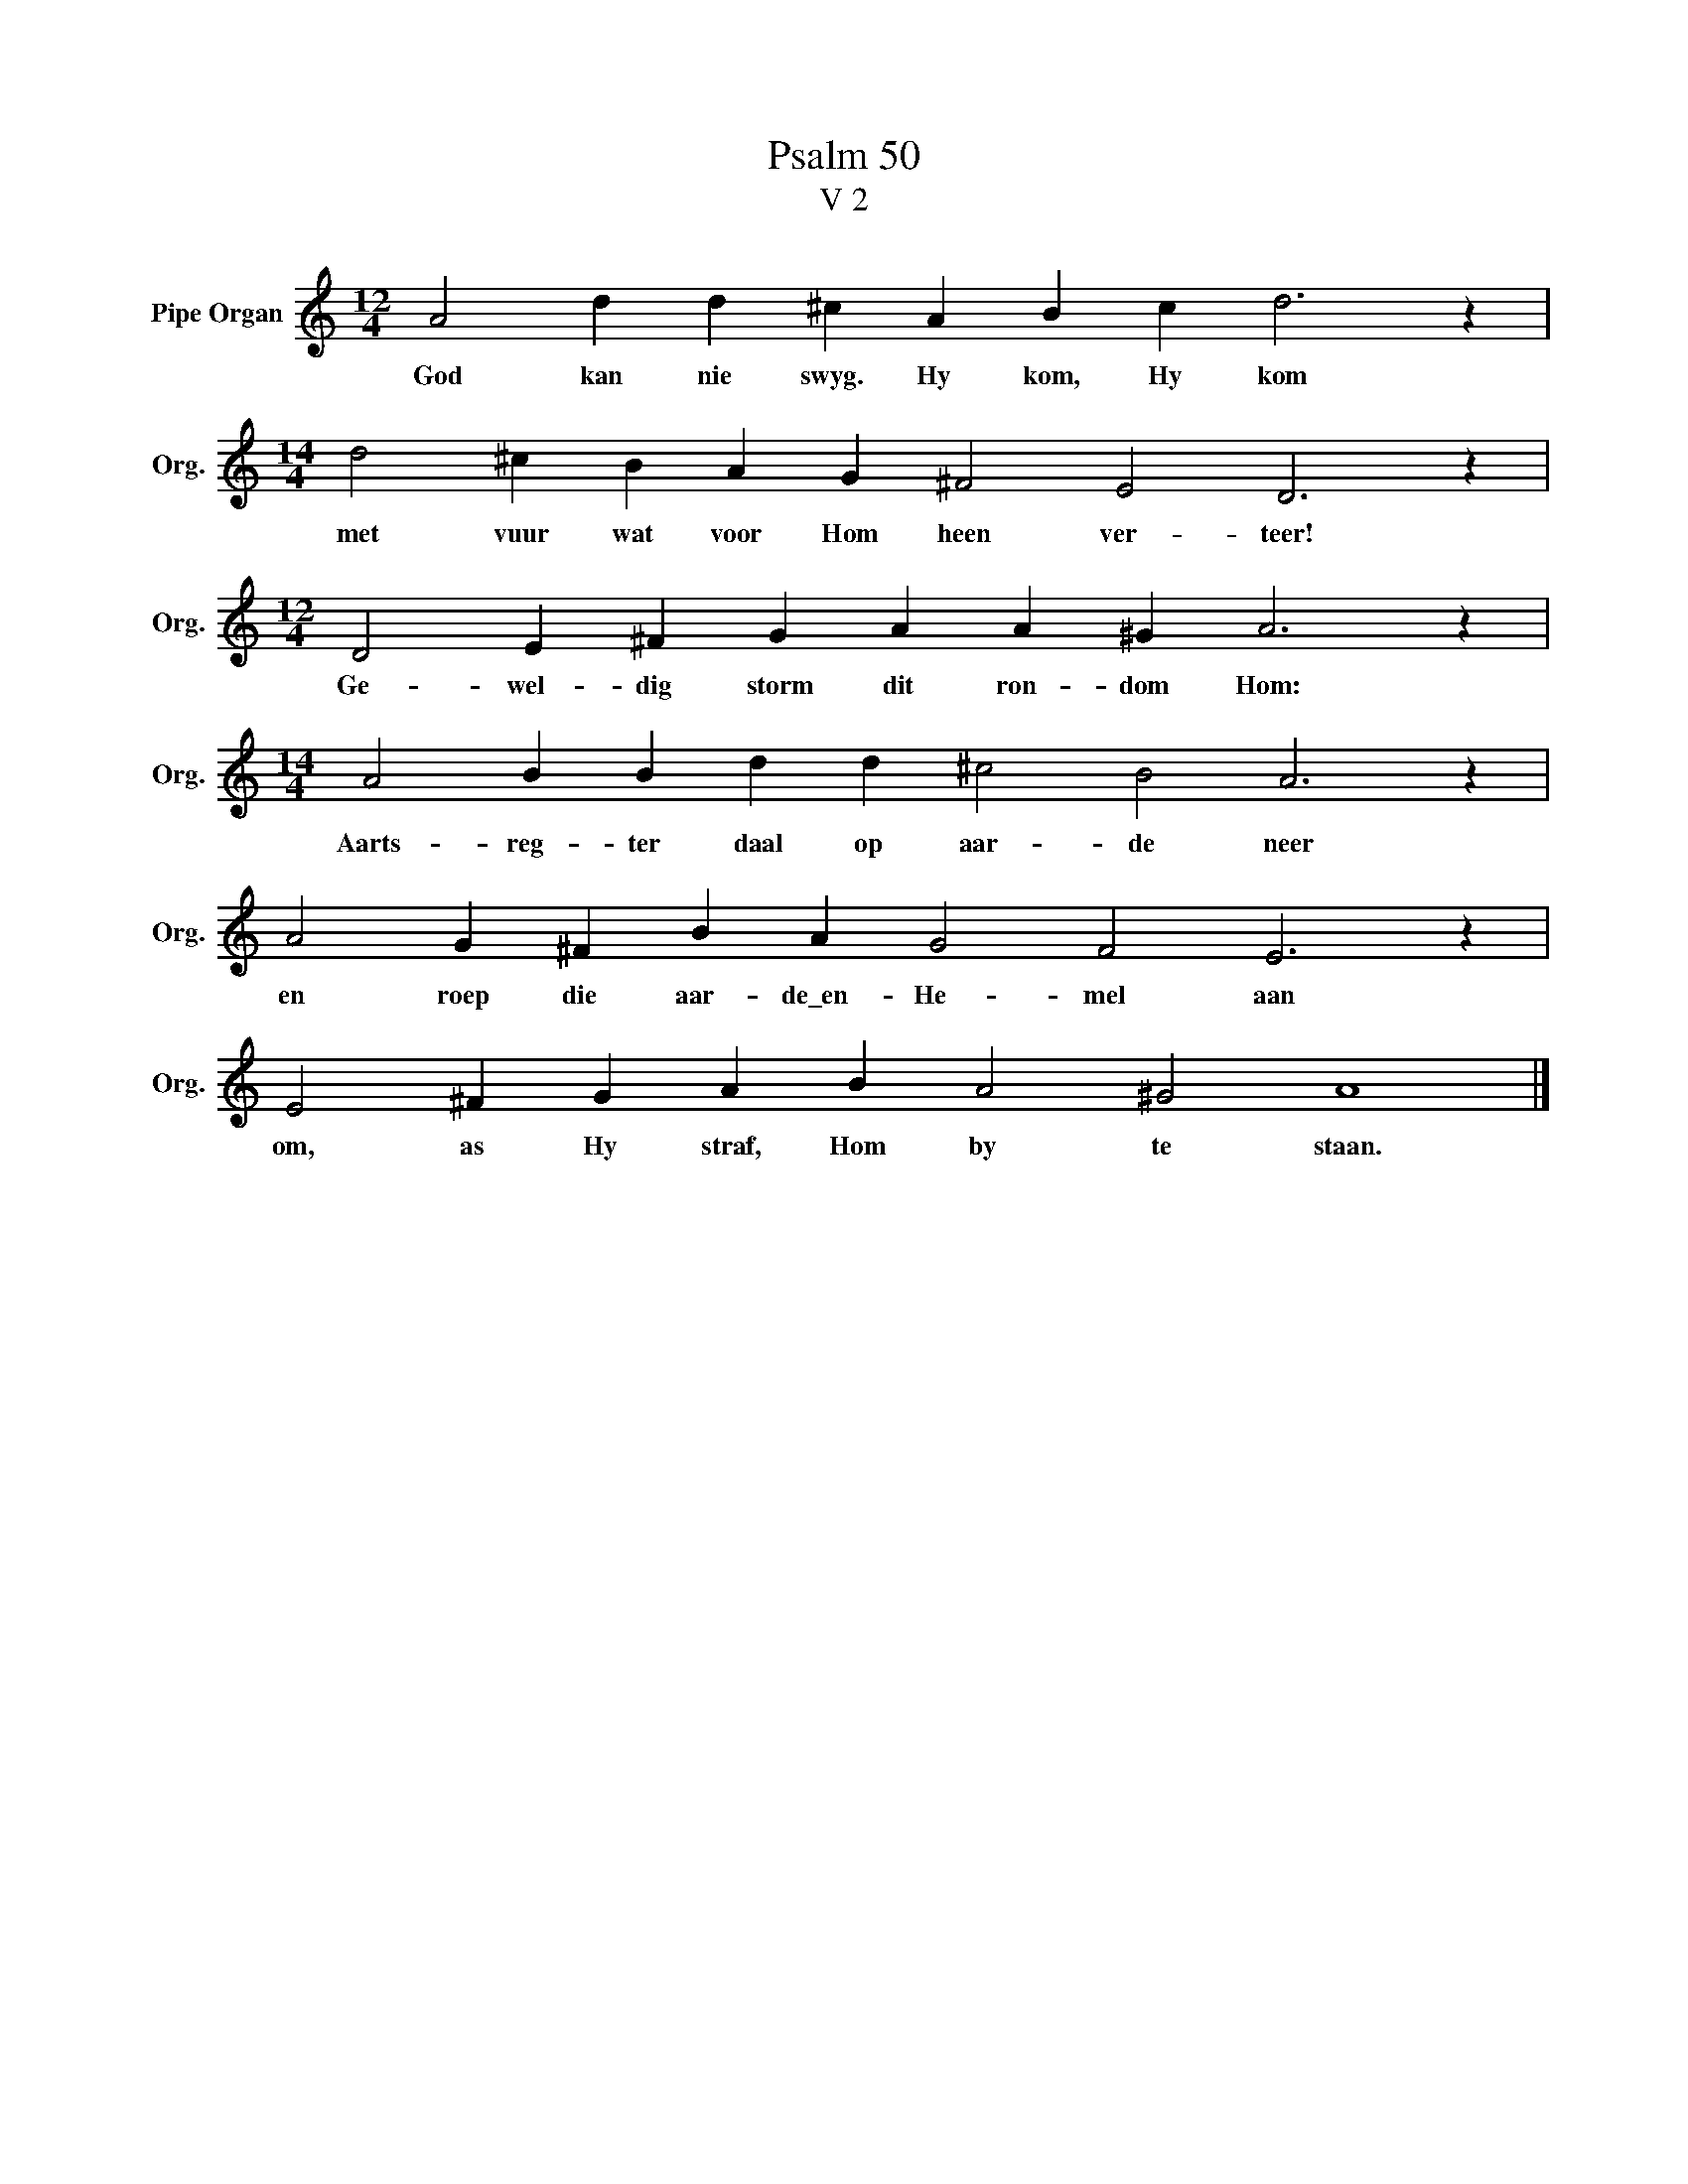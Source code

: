 X:1
T:Psalm 50
T:V 2
L:1/4
M:12/4
I:linebreak $
K:C
V:1 treble nm="Pipe Organ" snm="Org."
V:1
 A2 d d ^c A B c d3 z |$[M:14/4] d2 ^c B A G ^F2 E2 D3 z |$[M:12/4] D2 E ^F G A A ^G A3 z |$ %3
w: God kan nie swyg. Hy kom, Hy kom|met vuur wat voor Hom heen ver- teer!|Ge- wel- dig storm dit ron- dom Hom:|
[M:14/4] A2 B B d d ^c2 B2 A3 z |$ A2 G ^F B A G2 F2 E3 z |$ E2 ^F G A B A2 ^G2 A4 |] %6
w: Aarts- reg- ter daal op aar- de neer|en roep die aar- de\_en- He- mel aan|om, as Hy straf, Hom by te staan.|

